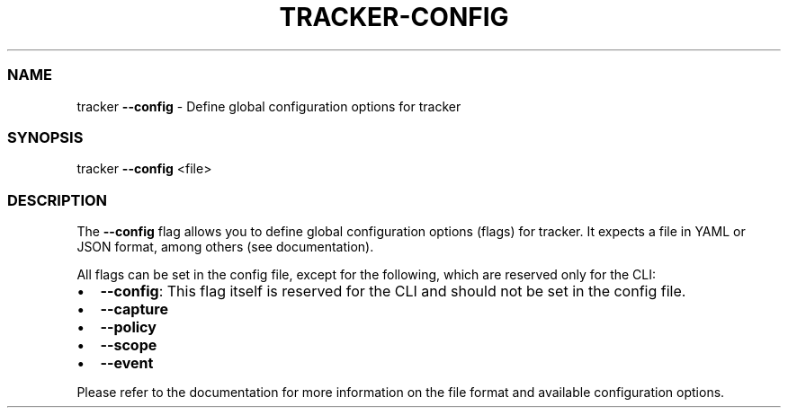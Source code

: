 .\" Automatically generated by Pandoc 2.9.2.1
.\"
.TH "TRACKER-CONFIG" "1" "2023/10" "" "Tracker Config Flag Manual"
.hy
.SS NAME
.PP
tracker \f[B]--config\f[R] - Define global configuration options for
tracker
.SS SYNOPSIS
.PP
tracker \f[B]--config\f[R] <file>
.SS DESCRIPTION
.PP
The \f[B]--config\f[R] flag allows you to define global configuration
options (flags) for tracker.
It expects a file in YAML or JSON format, among others (see
documentation).
.PP
All flags can be set in the config file, except for the following, which
are reserved only for the CLI:
.IP \[bu] 2
\f[B]--config\f[R]: This flag itself is reserved for the CLI and should
not be set in the config file.
.IP \[bu] 2
\f[B]--capture\f[R]
.IP \[bu] 2
\f[B]--policy\f[R]
.IP \[bu] 2
\f[B]--scope\f[R]
.IP \[bu] 2
\f[B]--event\f[R]
.PP
Please refer to the documentation for more information on the file
format and available configuration options.
